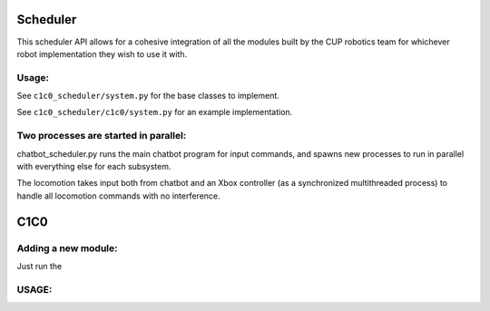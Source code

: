 *****
Scheduler
*****
This scheduler API allows for a cohesive integration of all the modules built by the CUP robotics team for whichever robot implementation they wish to use it with.

Usage:
######
See ``c1c0_scheduler/system.py`` for the base classes to implement.

See ``c1c0_scheduler/c1c0/system.py`` for an example implementation.

Two processes are started in parallel:
######
chatbot_scheduler.py runs the main chatbot program for input commands, and spawns new processes to run in parallel with everything else for each subsystem.

The locomotion takes input both from chatbot and an Xbox controller (as a synchronized multithreaded process) to handle all locomotion commands with no interference.



*****
C1C0
*****
Adding a new module:
######
Just run the

USAGE:
######

